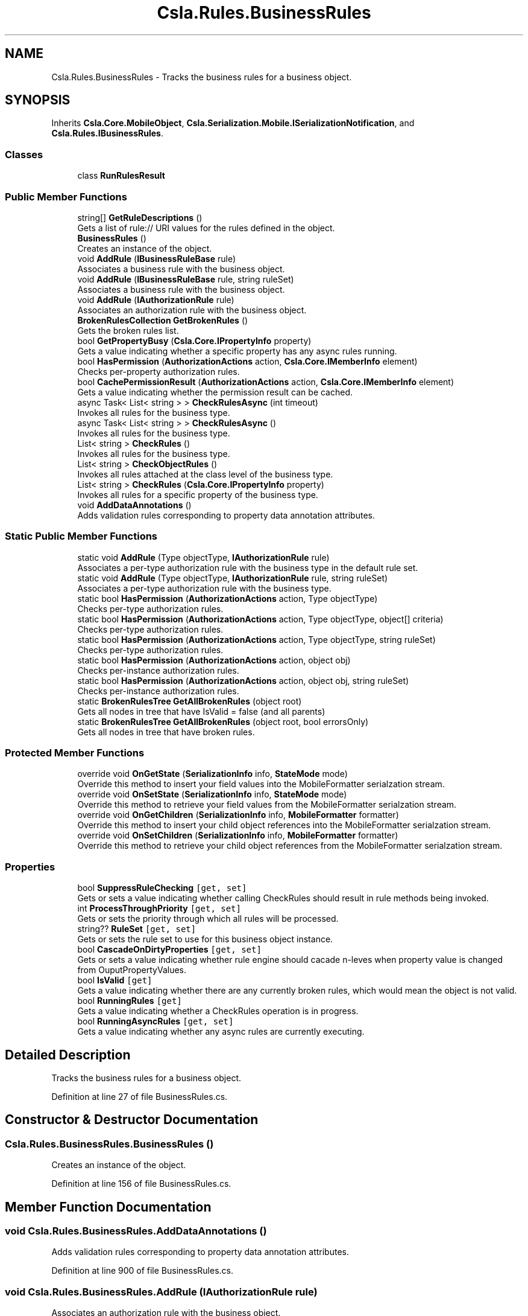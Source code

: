 .TH "Csla.Rules.BusinessRules" 3 "Thu Jul 22 2021" "Version 5.4.2" "CSLA.NET" \" -*- nroff -*-
.ad l
.nh
.SH NAME
Csla.Rules.BusinessRules \- Tracks the business rules for a business object\&.  

.SH SYNOPSIS
.br
.PP
.PP
Inherits \fBCsla\&.Core\&.MobileObject\fP, \fBCsla\&.Serialization\&.Mobile\&.ISerializationNotification\fP, and \fBCsla\&.Rules\&.IBusinessRules\fP\&.
.SS "Classes"

.in +1c
.ti -1c
.RI "class \fBRunRulesResult\fP"
.br
.in -1c
.SS "Public Member Functions"

.in +1c
.ti -1c
.RI "string[] \fBGetRuleDescriptions\fP ()"
.br
.RI "Gets a list of rule:// URI values for the rules defined in the object\&. "
.ti -1c
.RI "\fBBusinessRules\fP ()"
.br
.RI "Creates an instance of the object\&. "
.ti -1c
.RI "void \fBAddRule\fP (\fBIBusinessRuleBase\fP rule)"
.br
.RI "Associates a business rule with the business object\&. "
.ti -1c
.RI "void \fBAddRule\fP (\fBIBusinessRuleBase\fP rule, string ruleSet)"
.br
.RI "Associates a business rule with the business object\&. "
.ti -1c
.RI "void \fBAddRule\fP (\fBIAuthorizationRule\fP rule)"
.br
.RI "Associates an authorization rule with the business object\&. "
.ti -1c
.RI "\fBBrokenRulesCollection\fP \fBGetBrokenRules\fP ()"
.br
.RI "Gets the broken rules list\&. "
.ti -1c
.RI "bool \fBGetPropertyBusy\fP (\fBCsla\&.Core\&.IPropertyInfo\fP property)"
.br
.RI "Gets a value indicating whether a specific property has any async rules running\&. "
.ti -1c
.RI "bool \fBHasPermission\fP (\fBAuthorizationActions\fP action, \fBCsla\&.Core\&.IMemberInfo\fP element)"
.br
.RI "Checks per-property authorization rules\&. "
.ti -1c
.RI "bool \fBCachePermissionResult\fP (\fBAuthorizationActions\fP action, \fBCsla\&.Core\&.IMemberInfo\fP element)"
.br
.RI "Gets a value indicating whether the permission result can be cached\&. "
.ti -1c
.RI "async Task< List< string > > \fBCheckRulesAsync\fP (int timeout)"
.br
.RI "Invokes all rules for the business type\&. "
.ti -1c
.RI "async Task< List< string > > \fBCheckRulesAsync\fP ()"
.br
.RI "Invokes all rules for the business type\&. "
.ti -1c
.RI "List< string > \fBCheckRules\fP ()"
.br
.RI "Invokes all rules for the business type\&. "
.ti -1c
.RI "List< string > \fBCheckObjectRules\fP ()"
.br
.RI "Invokes all rules attached at the class level of the business type\&. "
.ti -1c
.RI "List< string > \fBCheckRules\fP (\fBCsla\&.Core\&.IPropertyInfo\fP property)"
.br
.RI "Invokes all rules for a specific property of the business type\&. "
.ti -1c
.RI "void \fBAddDataAnnotations\fP ()"
.br
.RI "Adds validation rules corresponding to property data annotation attributes\&. "
.in -1c
.SS "Static Public Member Functions"

.in +1c
.ti -1c
.RI "static void \fBAddRule\fP (Type objectType, \fBIAuthorizationRule\fP rule)"
.br
.RI "Associates a per-type authorization rule with the business type in the default rule set\&. "
.ti -1c
.RI "static void \fBAddRule\fP (Type objectType, \fBIAuthorizationRule\fP rule, string ruleSet)"
.br
.RI "Associates a per-type authorization rule with the business type\&. "
.ti -1c
.RI "static bool \fBHasPermission\fP (\fBAuthorizationActions\fP action, Type objectType)"
.br
.RI "Checks per-type authorization rules\&. "
.ti -1c
.RI "static bool \fBHasPermission\fP (\fBAuthorizationActions\fP action, Type objectType, object[] criteria)"
.br
.RI "Checks per-type authorization rules\&. "
.ti -1c
.RI "static bool \fBHasPermission\fP (\fBAuthorizationActions\fP action, Type objectType, string ruleSet)"
.br
.RI "Checks per-type authorization rules\&. "
.ti -1c
.RI "static bool \fBHasPermission\fP (\fBAuthorizationActions\fP action, object obj)"
.br
.RI "Checks per-instance authorization rules\&. "
.ti -1c
.RI "static bool \fBHasPermission\fP (\fBAuthorizationActions\fP action, object obj, string ruleSet)"
.br
.RI "Checks per-instance authorization rules\&. "
.ti -1c
.RI "static \fBBrokenRulesTree\fP \fBGetAllBrokenRules\fP (object root)"
.br
.RI "Gets all nodes in tree that have IsValid = false (and all parents) "
.ti -1c
.RI "static \fBBrokenRulesTree\fP \fBGetAllBrokenRules\fP (object root, bool errorsOnly)"
.br
.RI "Gets all nodes in tree that have broken rules\&. "
.in -1c
.SS "Protected Member Functions"

.in +1c
.ti -1c
.RI "override void \fBOnGetState\fP (\fBSerializationInfo\fP info, \fBStateMode\fP mode)"
.br
.RI "Override this method to insert your field values into the MobileFormatter serialzation stream\&. "
.ti -1c
.RI "override void \fBOnSetState\fP (\fBSerializationInfo\fP info, \fBStateMode\fP mode)"
.br
.RI "Override this method to retrieve your field values from the MobileFormatter serialzation stream\&. "
.ti -1c
.RI "override void \fBOnGetChildren\fP (\fBSerializationInfo\fP info, \fBMobileFormatter\fP formatter)"
.br
.RI "Override this method to insert your child object references into the MobileFormatter serialzation stream\&. "
.ti -1c
.RI "override void \fBOnSetChildren\fP (\fBSerializationInfo\fP info, \fBMobileFormatter\fP formatter)"
.br
.RI "Override this method to retrieve your child object references from the MobileFormatter serialzation stream\&. "
.in -1c
.SS "Properties"

.in +1c
.ti -1c
.RI "bool \fBSuppressRuleChecking\fP\fC [get, set]\fP"
.br
.RI "Gets or sets a value indicating whether calling CheckRules should result in rule methods being invoked\&. "
.ti -1c
.RI "int \fBProcessThroughPriority\fP\fC [get, set]\fP"
.br
.RI "Gets or sets the priority through which all rules will be processed\&. "
.ti -1c
.RI "string?? \fBRuleSet\fP\fC [get, set]\fP"
.br
.RI "Gets or sets the rule set to use for this business object instance\&. "
.ti -1c
.RI "bool \fBCascadeOnDirtyProperties\fP\fC [get, set]\fP"
.br
.RI "Gets or sets a value indicating whether rule engine should cacade n-leves when property value is changed from OuputPropertyValues\&. "
.ti -1c
.RI "bool \fBIsValid\fP\fC [get]\fP"
.br
.RI "Gets a value indicating whether there are any currently broken rules, which would mean the object is not valid\&. "
.ti -1c
.RI "bool \fBRunningRules\fP\fC [get]\fP"
.br
.RI "Gets a value indicating whether a CheckRules operation is in progress\&. "
.ti -1c
.RI "bool \fBRunningAsyncRules\fP\fC [get, set]\fP"
.br
.RI "Gets a value indicating whether any async rules are currently executing\&. "
.in -1c
.SH "Detailed Description"
.PP 
Tracks the business rules for a business object\&. 


.PP
Definition at line 27 of file BusinessRules\&.cs\&.
.SH "Constructor & Destructor Documentation"
.PP 
.SS "Csla\&.Rules\&.BusinessRules\&.BusinessRules ()"

.PP
Creates an instance of the object\&. 
.PP
Definition at line 156 of file BusinessRules\&.cs\&.
.SH "Member Function Documentation"
.PP 
.SS "void Csla\&.Rules\&.BusinessRules\&.AddDataAnnotations ()"

.PP
Adds validation rules corresponding to property data annotation attributes\&. 
.PP
Definition at line 900 of file BusinessRules\&.cs\&.
.SS "void Csla\&.Rules\&.BusinessRules\&.AddRule (\fBIAuthorizationRule\fP rule)"

.PP
Associates an authorization rule with the business object\&. 
.PP
\fBParameters\fP
.RS 4
\fIrule\fP Rule object\&.
.RE
.PP

.PP
Definition at line 192 of file BusinessRules\&.cs\&.
.SS "void Csla\&.Rules\&.BusinessRules\&.AddRule (\fBIBusinessRuleBase\fP rule)"

.PP
Associates a business rule with the business object\&. 
.PP
\fBParameters\fP
.RS 4
\fIrule\fP Rule object\&.
.RE
.PP

.PP
Definition at line 172 of file BusinessRules\&.cs\&.
.SS "void Csla\&.Rules\&.BusinessRules\&.AddRule (\fBIBusinessRuleBase\fP rule, string ruleSet)"

.PP
Associates a business rule with the business object\&. 
.PP
\fBParameters\fP
.RS 4
\fIrule\fP Rule object\&.
.br
\fIruleSet\fP Rule set name\&.
.RE
.PP

.PP
Definition at line 182 of file BusinessRules\&.cs\&.
.SS "static void Csla\&.Rules\&.BusinessRules\&.AddRule (Type objectType, \fBIAuthorizationRule\fP rule)\fC [static]\fP"

.PP
Associates a per-type authorization rule with the business type in the default rule set\&. 
.PP
\fBParameters\fP
.RS 4
\fIobjectType\fP Type of business object\&.
.br
\fIrule\fP Rule object\&.
.RE
.PP

.PP
Definition at line 204 of file BusinessRules\&.cs\&.
.SS "static void Csla\&.Rules\&.BusinessRules\&.AddRule (Type objectType, \fBIAuthorizationRule\fP rule, string ruleSet)\fC [static]\fP"

.PP
Associates a per-type authorization rule with the business type\&. 
.PP
\fBParameters\fP
.RS 4
\fIobjectType\fP Type of business object\&.
.br
\fIrule\fP Rule object\&.
.br
\fIruleSet\fP Rule set name\&.
.RE
.PP

.PP
Definition at line 216 of file BusinessRules\&.cs\&.
.SS "bool Csla\&.Rules\&.BusinessRules\&.CachePermissionResult (\fBAuthorizationActions\fP action, \fBCsla\&.Core\&.IMemberInfo\fP element)"

.PP
Gets a value indicating whether the permission result can be cached\&. 
.PP
\fBParameters\fP
.RS 4
\fIaction\fP Authorization action\&.
.br
\fIelement\fP Property or method to check\&.
.RE
.PP

.PP
Definition at line 423 of file BusinessRules\&.cs\&.
.SS "List<string> Csla\&.Rules\&.BusinessRules\&.CheckObjectRules ()"

.PP
Invokes all rules attached at the class level of the business type\&. 
.PP
\fBReturns\fP
.RS 4
Returns a list of property names affected by the invoked rules\&. The PropertyChanged event should be raised for each affected property\&. 
.RE
.PP

.PP
Definition at line 507 of file BusinessRules\&.cs\&.
.SS "List<string> Csla\&.Rules\&.BusinessRules\&.CheckRules ()"

.PP
Invokes all rules for the business type\&. 
.PP
\fBReturns\fP
.RS 4
Returns a list of property names affected by the invoked rules\&. The PropertyChanged event should be raised for each affected property\&. 
.RE
.PP

.PP
Definition at line 480 of file BusinessRules\&.cs\&.
.SS "List<string> Csla\&.Rules\&.BusinessRules\&.CheckRules (\fBCsla\&.Core\&.IPropertyInfo\fP property)"

.PP
Invokes all rules for a specific property of the business type\&. 
.PP
\fBParameters\fP
.RS 4
\fIproperty\fP Property to check\&.
.RE
.PP
\fBReturns\fP
.RS 4
Returns a list of property names affected by the invoked rules\&. The PropertyChanged event should be raised for each affected property\&. 
.RE
.PP
\fBExceptions\fP
.RS 4
\fISystem\&.ArgumentNullException\fP If property is null
.RE
.PP

.PP
Definition at line 575 of file BusinessRules\&.cs\&.
.SS "async Task<List<string> > Csla\&.Rules\&.BusinessRules\&.CheckRulesAsync ()"

.PP
Invokes all rules for the business type\&. 
.PP
\fBReturns\fP
.RS 4
Returns a list of property names affected by the invoked rules\&. The PropertyChanged event should be raised for each affected property\&. Does not return until all async rules are complete\&. 
.RE
.PP

.PP
Definition at line 467 of file BusinessRules\&.cs\&.
.SS "async Task<List<string> > Csla\&.Rules\&.BusinessRules\&.CheckRulesAsync (int timeout)"

.PP
Invokes all rules for the business type\&. 
.PP
\fBParameters\fP
.RS 4
\fItimeout\fP Timeout value in milliseconds
.RE
.PP
\fBReturns\fP
.RS 4
Returns a list of property names affected by the invoked rules\&. The PropertyChanged event should be raised for each affected property\&. Does not return until all async rules are complete\&. 
.RE
.PP

.PP
Definition at line 446 of file BusinessRules\&.cs\&.
.SS "static \fBBrokenRulesTree\fP Csla\&.Rules\&.BusinessRules\&.GetAllBrokenRules (object root)\fC [static]\fP"

.PP
Gets all nodes in tree that have IsValid = false (and all parents) 
.PP
\fBParameters\fP
.RS 4
\fIroot\fP The root\&.
.RE
.PP
\fBReturns\fP
.RS 4
BrukenRulesTree list
.RE
.PP

.PP
Definition at line 1049 of file BusinessRules\&.cs\&.
.SS "static \fBBrokenRulesTree\fP Csla\&.Rules\&.BusinessRules\&.GetAllBrokenRules (object root, bool errorsOnly)\fC [static]\fP"

.PP
Gets all nodes in tree that have broken rules\&. 
.PP
\fBParameters\fP
.RS 4
\fIroot\fP The root\&.
.br
\fIerrorsOnly\fP if set to \fCtrue\fP will only return objects that gave IsValid = false\&.
.RE
.PP
\fBReturns\fP
.RS 4
.RE
.PP

.PP
Definition at line 1059 of file BusinessRules\&.cs\&.
.SS "\fBBrokenRulesCollection\fP Csla\&.Rules\&.BusinessRules\&.GetBrokenRules ()"

.PP
Gets the broken rules list\&. 
.PP
Definition at line 247 of file BusinessRules\&.cs\&.
.SS "bool Csla\&.Rules\&.BusinessRules\&.GetPropertyBusy (\fBCsla\&.Core\&.IPropertyInfo\fP property)"

.PP
Gets a value indicating whether a specific property has any async rules running\&. 
.PP
\fBParameters\fP
.RS 4
\fIproperty\fP Property to check\&.
.RE
.PP

.PP
Definition at line 301 of file BusinessRules\&.cs\&.
.SS "string [] Csla\&.Rules\&.BusinessRules\&.GetRuleDescriptions ()"

.PP
Gets a list of rule:// URI values for the rules defined in the object\&. 
.PP
\fBReturns\fP
.RS 4

.RE
.PP

.PP
Definition at line 131 of file BusinessRules\&.cs\&.
.SS "bool Csla\&.Rules\&.BusinessRules\&.HasPermission (\fBAuthorizationActions\fP action, \fBCsla\&.Core\&.IMemberInfo\fP element)"

.PP
Checks per-property authorization rules\&. 
.PP
\fBParameters\fP
.RS 4
\fIaction\fP Authorization action\&.
.br
\fIelement\fP Property or method to check\&.
.RE
.PP

.PP
Definition at line 394 of file BusinessRules\&.cs\&.
.SS "static bool Csla\&.Rules\&.BusinessRules\&.HasPermission (\fBAuthorizationActions\fP action, object obj)\fC [static]\fP"

.PP
Checks per-instance authorization rules\&. 
.PP
\fBParameters\fP
.RS 4
\fIaction\fP Authorization action\&.
.br
\fIobj\fP Business object instance\&.
.RE
.PP

.PP
Definition at line 350 of file BusinessRules\&.cs\&.
.SS "static bool Csla\&.Rules\&.BusinessRules\&.HasPermission (\fBAuthorizationActions\fP action, object obj, string ruleSet)\fC [static]\fP"

.PP
Checks per-instance authorization rules\&. 
.PP
\fBParameters\fP
.RS 4
\fIaction\fP Authorization action\&.
.br
\fIobj\fP Business object instance\&.
.br
\fIruleSet\fP The rule set\&.
.RE
.PP
\fBReturns\fP
.RS 4
\fCtrue\fP if the specified action has permission; otherwise, \fCfalse\fP\&. 
.RE
.PP

.PP
Definition at line 364 of file BusinessRules\&.cs\&.
.SS "static bool Csla\&.Rules\&.BusinessRules\&.HasPermission (\fBAuthorizationActions\fP action, Type objectType)\fC [static]\fP"

.PP
Checks per-type authorization rules\&. 
.PP
\fBParameters\fP
.RS 4
\fIaction\fP Authorization action\&.
.br
\fIobjectType\fP Type of business object\&.
.RE
.PP

.PP
Definition at line 311 of file BusinessRules\&.cs\&.
.SS "static bool Csla\&.Rules\&.BusinessRules\&.HasPermission (\fBAuthorizationActions\fP action, Type objectType, object[] criteria)\fC [static]\fP"

.PP
Checks per-type authorization rules\&. 
.PP
\fBParameters\fP
.RS 4
\fIaction\fP Authorization action\&.
.br
\fIobjectType\fP Type of business object\&.
.br
\fIcriteria\fP The criteria object provided\&.
.RE
.PP

.PP
Definition at line 324 of file BusinessRules\&.cs\&.
.SS "static bool Csla\&.Rules\&.BusinessRules\&.HasPermission (\fBAuthorizationActions\fP action, Type objectType, string ruleSet)\fC [static]\fP"

.PP
Checks per-type authorization rules\&. 
.PP
\fBParameters\fP
.RS 4
\fIaction\fP Authorization action\&.
.br
\fIobjectType\fP Type of business object\&.
.br
\fIruleSet\fP The rule set\&.
.RE
.PP
\fBReturns\fP
.RS 4
\fCtrue\fP if the specified action has permission; otherwise, \fCfalse\fP\&. 
.RE
.PP

.PP
Definition at line 340 of file BusinessRules\&.cs\&.
.SS "override void Csla\&.Rules\&.BusinessRules\&.OnGetChildren (\fBSerializationInfo\fP info, \fBMobileFormatter\fP formatter)\fC [protected]\fP, \fC [virtual]\fP"

.PP
Override this method to insert your child object references into the MobileFormatter serialzation stream\&. 
.PP
\fBParameters\fP
.RS 4
\fIinfo\fP Object containing the data to serialize\&. 
.br
\fIformatter\fP Reference to MobileFormatter instance\&. Use this to convert child references to/from reference id values\&. 
.RE
.PP

.PP
Reimplemented from \fBCsla\&.Core\&.MobileObject\fP\&.
.PP
Definition at line 993 of file BusinessRules\&.cs\&.
.SS "override void Csla\&.Rules\&.BusinessRules\&.OnGetState (\fBSerializationInfo\fP info, \fBStateMode\fP mode)\fC [protected]\fP, \fC [virtual]\fP"

.PP
Override this method to insert your field values into the MobileFormatter serialzation stream\&. 
.PP
\fBParameters\fP
.RS 4
\fIinfo\fP Object containing the data to serialize\&. 
.br
\fImode\fP The StateMode indicating why this method was invoked\&. 
.RE
.PP

.PP
Reimplemented from \fBCsla\&.Core\&.MobileObject\fP\&.
.PP
Definition at line 956 of file BusinessRules\&.cs\&.
.SS "override void Csla\&.Rules\&.BusinessRules\&.OnSetChildren (\fBSerializationInfo\fP info, \fBMobileFormatter\fP formatter)\fC [protected]\fP, \fC [virtual]\fP"

.PP
Override this method to retrieve your child object references from the MobileFormatter serialzation stream\&. 
.PP
\fBParameters\fP
.RS 4
\fIinfo\fP Object containing the data to serialize\&. 
.br
\fIformatter\fP Reference to MobileFormatter instance\&. Use this to convert child references to/from reference id values\&. 
.RE
.PP

.PP
Reimplemented from \fBCsla\&.Core\&.MobileObject\fP\&.
.PP
Definition at line 1015 of file BusinessRules\&.cs\&.
.SS "override void Csla\&.Rules\&.BusinessRules\&.OnSetState (\fBSerializationInfo\fP info, \fBStateMode\fP mode)\fC [protected]\fP, \fC [virtual]\fP"

.PP
Override this method to retrieve your field values from the MobileFormatter serialzation stream\&. 
.PP
\fBParameters\fP
.RS 4
\fIinfo\fP Object containing the data to serialize\&. 
.br
\fImode\fP The StateMode indicating why this method was invoked\&. 
.RE
.PP

.PP
Reimplemented from \fBCsla\&.Core\&.MobileObject\fP\&.
.PP
Definition at line 974 of file BusinessRules\&.cs\&.
.SH "Property Documentation"
.PP 
.SS "bool Csla\&.Rules\&.BusinessRules\&.CascadeOnDirtyProperties\fC [get]\fP, \fC [set]\fP"

.PP
Gets or sets a value indicating whether rule engine should cacade n-leves when property value is changed from OuputPropertyValues\&. \fCtrue\fP if [cascade when changed]; otherwise, \fCfalse\fP\&. 
.PP
Definition at line 95 of file BusinessRules\&.cs\&.
.SS "bool Csla\&.Rules\&.BusinessRules\&.IsValid\fC [get]\fP"

.PP
Gets a value indicating whether there are any currently broken rules, which would mean the object is not valid\&. 
.PP
Definition at line 239 of file BusinessRules\&.cs\&.
.SS "int Csla\&.Rules\&.BusinessRules\&.ProcessThroughPriority\fC [get]\fP, \fC [set]\fP"

.PP
Gets or sets the priority through which all rules will be processed\&. 
.PP
Definition at line 63 of file BusinessRules\&.cs\&.
.SS "string?? Csla\&.Rules\&.BusinessRules\&.RuleSet\fC [get]\fP, \fC [set]\fP"

.PP
Gets or sets the rule set to use for this business object instance\&. 
.PP
Definition at line 74 of file BusinessRules\&.cs\&.
.SS "bool Csla\&.Rules\&.BusinessRules\&.RunningAsyncRules\fC [get]\fP, \fC [set]\fP"

.PP
Gets a value indicating whether any async rules are currently executing\&. 
.PP
Definition at line 283 of file BusinessRules\&.cs\&.
.SS "bool Csla\&.Rules\&.BusinessRules\&.RunningRules\fC [get]\fP"

.PP
Gets a value indicating whether a CheckRules operation is in progress\&. 
.PP
Definition at line 258 of file BusinessRules\&.cs\&.
.SS "bool Csla\&.Rules\&.BusinessRules\&.SuppressRuleChecking\fC [get]\fP, \fC [set]\fP"

.PP
Gets or sets a value indicating whether calling CheckRules should result in rule methods being invoked\&. True to suppress all rule method invocation\&.
.PP
Definition at line 52 of file BusinessRules\&.cs\&.

.SH "Author"
.PP 
Generated automatically by Doxygen for CSLA\&.NET from the source code\&.
